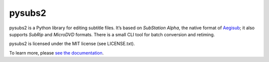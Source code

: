 pysubs2
=======

.. image:: https://travis-ci.org/tkarabela/pysubs2.svg?branch=master
    :target: https://travis-ci.org/tkarabela/pysubs2

pysubs2 is a Python library for editing subtitle files.
It’s based on *SubStation Alpha*, the native format of
`Aegisub <http://www.aegisub.org/>`_; it also supports *SubRip* and
*MicroDVD* formats. There is a small CLI tool for batch conversion and retiming.

pysubs2 is licensed under the MIT license (see LICENSE.txt).

To learn more, please `see the documentation <http://pythonhosted.org/pysubs2>`_.
